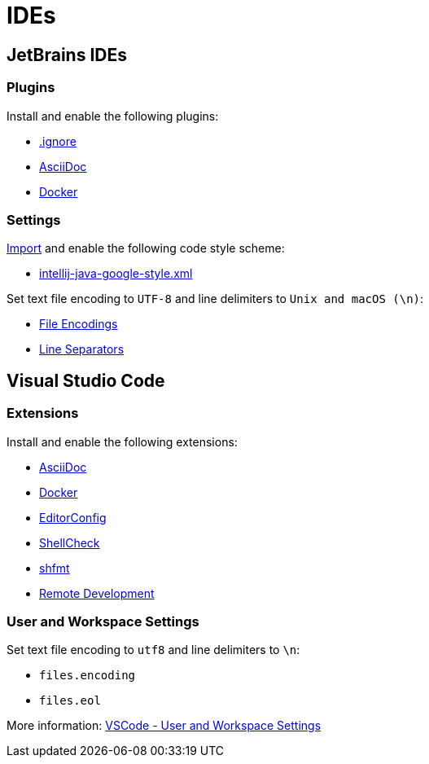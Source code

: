 // SPDX-FileCopyrightText: © 2025 Sebastian Davids <sdavids@gmx.de>
// SPDX-License-Identifier: Apache-2.0
= IDEs

== JetBrains IDEs

=== Plugins

Install and enable the following plugins:

* https://plugins.jetbrains.com/plugin/7495\--ignore[.ignore]
* https://plugins.jetbrains.com/plugin/7391-asciidoc[AsciiDoc]
* https://plugins.jetbrains.com/plugin/7724-docker[Docker]

=== Settings

https://www.jetbrains.com/help/idea/settings-code-style.html#scheme[Import] and enable the following code style scheme:

* https://raw.githubusercontent.com/google/styleguide/gh-pages/intellij-java-google-style.xml[intellij-java-google-style.xml]

Set text file encoding to `UTF-8` and line delimiters to `Unix and macOS (\n)`:

* https://www.jetbrains.com/help/idea/settings-file-encodings.html[File Encodings]
* https://www.jetbrains.com/help/idea/settings-code-style.html#line-separators[Line Separators]

== Visual Studio Code

=== Extensions

Install and enable the following extensions:

* https://marketplace.visualstudio.com/items?itemName=asciidoctor.asciidoctor-vscode[AsciiDoc]
* https://marketplace.visualstudio.com/items?itemName=ms-azuretools.vscode-docker[Docker]
* https://marketplace.visualstudio.com/items/?itemName=EditorConfig.EditorConfig[EditorConfig]
* https://marketplace.visualstudio.com/items?itemName=timonwong.shellcheck[ShellCheck]
* https://marketplace.visualstudio.com/items?itemName=mkhl.shfmt[shfmt]
* https://marketplace.visualstudio.com/items/?itemName=ms-vscode-remote.vscode-remote-extensionpack[Remote Development]

=== User and Workspace Settings

Set text file encoding to `utf8` and line delimiters to `\n`:

* `files.encoding`
* `files.eol`

More information:
https://code.visualstudio.com/docs/getstarted/settings[VSCode -
User and Workspace Settings]

